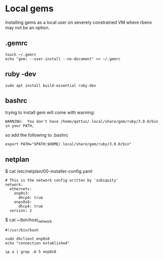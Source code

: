* Local gems

Installing gems as a local user on severely constrained VM where rbenv may not
be an option.

** .gemrc

#+begin_example
touch ~/.gemrc
echo "gem: --user-install --no-document" >> ~/.gemrc
#+end_example

** ruby -dev

#+begin_example
sudo apt install build-essential ruby-dev
#+end_example

** bashrc

trying to install gem will come with warning:
#+begin_example
WARNING:  You don't have /home/qattus/.local/share/gem/ruby/3.0.0/bin in your PATH,
#+end_example

so add the following to .bashrc
#+begin_example
export PATH="$PATH:$HOME/.local/share/gem/ruby/3.0.0/bin"
#+end_example

** netplan

$ cat /etc/netplan/00-installer-config.yaml

#+begin_example
# This is the network config written by 'subiquity'
network:
  ethernets:
    enp0s3:
      dhcp4: true
    enps0s8:
      dhcp4: true
  version: 2
#+end_example

$ cat ~/bin/host_network

#+begin_example
#!/usr/bin/bash

sudo dhclient enp0s8
echo "connection established"

ip a | grep -A 5 enp0s8
#+end_example
